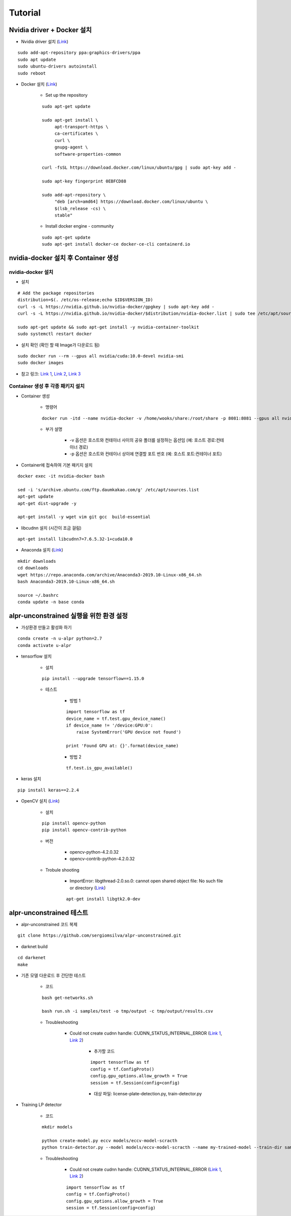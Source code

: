=========
Tutorial
=========

Nvidia driver + Docker 설치
============================

* Nvidia driver 설치 (`Link <https://codechacha.com/ko/install-nvidia-driver-ubuntu/>`_)

::

    sudo add-apt-repository ppa:graphics-drivers/ppa
    sudo apt update
    sudo ubuntu-drivers autoinstall
    sudo reboot

* Docker 설치 (`Link <https://docs.docker.com/install/linux/docker-ce/ubuntu/#install-docker-engine---community>`_)

    * Set up the repository

    ::

        sudo apt-get update

        sudo apt-get install \
             apt-transport-https \
             ca-certificates \
             curl \
             gnupg-agent \
             software-properties-common

        curl -fsSL https://download.docker.com/linux/ubuntu/gpg | sudo apt-key add -

        sudo apt-key fingerprint 0EBFCD88

        sudo add-apt-repository \
             "deb [arch=amd64] https://download.docker.com/linux/ubuntu \
             $(lsb_release -cs) \
             stable"

    * Install docker engine - community

    ::

        sudo apt-get update
        sudo apt-get install docker-ce docker-ce-cli containerd.io

nvidia-docker 설치 후 Container 생성
====================================

nvidia-docker 설치
*******************

* 설치

::

    # Add the package repositories
    distribution=$(. /etc/os-release;echo $ID$VERSION_ID)
    curl -s -L https://nvidia.github.io/nvidia-docker/gpgkey | sudo apt-key add -
    curl -s -L https://nvidia.github.io/nvidia-docker/$distribution/nvidia-docker.list | sudo tee /etc/apt/sources.list.d/nvidia-docker.list

    sudo apt-get update && sudo apt-get install -y nvidia-container-toolkit
    sudo systemctl restart docker

* 설치 확인 (확인 할 때 Image가 다운로드 됨)

::

    sudo docker run --rm --gpus all nvidia/cuda:10.0-devel nvidia-smi
    sudo docker images

* 참고 링크: `Link 1 <https://github.com/NVIDIA/nvidia-docker>`_, `Link 2 <https://jybaek.tistory.com/791>`_, `Link 3 <https://hub.docker.com/r/nvidia/cuda/>`_

Container 생성 후 각종 패키지 설치
**********************************

* Container 생성

    * 명령어

    ::

        docker run -itd --name nvidia-docker -v /home/wooks/share:/root/share -p 8081:8081 --gpus all nvidia/cuda:10.0-devel /bin/bash

    * 부가 설명

        * -v 옵션은 호스트와 컨테이너 사이의 공유 폴더를 설정하는 옵션임 (예: 호스트 경로:컨테이너 경로)
        * -p 옵션은 호스트와 컨테이너 상이에 연결할 포트 번호 (예: 호스트 포트:컨테이너 포트)

* Container에 접속하여 기본 패키지 설치

::

    docker exec -it nvidia-docker bash

    sed -i 's/archive.ubuntu.com/ftp.daumkakao.com/g' /etc/apt/sources.list
    apt-get update 
    apt-get dist-upgrade -y

    apt-get install -y wget vim git gcc  build-essential

* libcudnn 설치 (시간이 조금 걸림)

::

    apt-get install libcudnn7=7.6.5.32-1+cuda10.0

* Anaconda 설치 (`Link <https://docs.anaconda.com/anaconda/install/linux/>`_)

::

    mkdir downloads
    cd downloads
    wget https://repo.anaconda.com/archive/Anaconda3-2019.10-Linux-x86_64.sh
    bash Anaconda3-2019.10-Linux-x86_64.sh

    source ~/.bashrc
    conda update -n base conda


alpr-unconstrained 실행을 위한 환경 설정
========================================

* 가상환경 만들고 활성화 하기

::

    conda create -n u-alpr python=2.7
    conda activate u-alpr

* tensorflow 설치

    * 설치

    ::

        pip install --upgrade tensorflow==1.15.0

    * 테스트

        * 방법 1
    
        ::

            import tensorflow as tf
            device_name = tf.test.gpu_device_name()
            if device_name != '/device:GPU:0':
                raise SystemError('GPU device not found')
            
            print 'Found GPU at: {}'.format(device_name)

        * 방법 2

        ::

            tf.test.is_gpu_available()

* keras 설치

::
    
    pip install keras==2.2.4

* OpenCV 설치 (`Link <https://pypi.org/project/opencv-python/>`_)

    * 설치

    ::

        pip install opencv-python
        pip install opencv-contrib-python

    * 버전

        * opencv-python-4.2.0.32
        * opencv-contrib-python-4.2.0.32

    * Trobule shooting

        * ImportError: libgthread-2.0.so.0: cannot open shared object file: No such file or directory (`Link <https://www.kaggle.com/c/inclusive-images-challenge/discussion/70226>`_)

        ::

            apt-get install libgtk2.0-dev


alpr-unconstrained 테스트
==========================

* alpr-unconstrained 코드 복제

::

    git clone https://github.com/sergiomsilva/alpr-unconstrained.git

* darknet build

::

    cd darkenet
    make

* 기존 모델 다운로드 후 간단한 테스트

    * 코드

    ::

        bash get-networks.sh

        bash run.sh -i samples/test -o tmp/output -c tmp/output/results.csv

    * Troubleshooting

        * Could not create cudnn handle: CUDNN_STATUS_INTERNAL_ERROR (`Link 1 <https://lsjsj92.tistory.com/363>`_, `Link 2 <https://github.com/tensorflow/tensorflow/issues/24496#issuecomment-464891884>`_)

            * 추가할 코드

            ::

                import tensorflow as tf
                config = tf.ConfigProto()
                config.gpu_options.allow_growth = True
                session = tf.Session(config=config)

            * 대상 파일: license-plate-detection.py, train-detector.py

* Training LP detector

    * 코드

    ::

        mkdir models

        python create-model.py eccv models/eccv-model-scracth
        python train-detector.py --model models/eccv-model-scracth --name my-trained-model --train-dir samples/train-detector --output-dir models/my-trained-model/ -op Adam -lr .001 -its 300000 -bs 64

    * Troubleshooting

        * Could not create cudnn handle: CUDNN_STATUS_INTERNAL_ERROR (`Link 1 <https://lsjsj92.tistory.com/363>`_, `Link 2 <https://github.com/tensorflow/tensorflow/issues/24496#issuecomment-464891884>`_)

        ::

            import tensorflow as tf
            config = tf.ConfigProto()
            config.gpu_options.allow_growth = True
            session = tf.Session(config=config)
